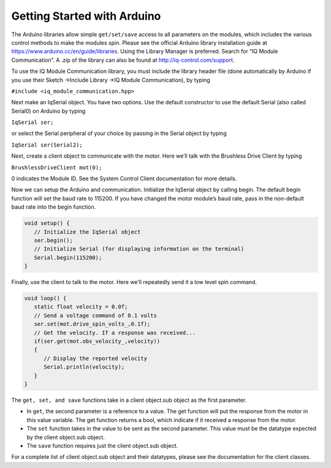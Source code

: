 ****************************
Getting Started with Arduino
****************************

The Arduino libraries allow simple ``get/set/save`` access to all parameters on the modules, which includes the
various control methods to make the modules spin. Please see the official Arduino library installation guide at
https://www.arduino.cc/en/guide/libraries. Using the Library Manager is preferred. Search for “IQ
Module Communication”.  A .zip of the library can also be found at http://iq-control.com/support.

To use the IQ Module Communication library, you must include the library header file (done automatically
by Arduino if you use their Sketch →Include Library →IQ Module Communication), by typing

``#include <iq_module_communication.hpp>``

Next make an IqSerial object. You have two options. Use the default constructor to use the default
Serial (also called Serial0) on Arduino by typing 

``IqSerial ser;`` 

or select the Serial peripheral of your choice by passing in the Serial object by typing 

``IqSerial ser(Serial2);``

Next, create a client object to communicate with the motor. Here we’ll talk with the Brushless Drive
Client by typing

``BrushlessDriveClient mot(0);``

0 indicates the Module ID. See the System Control Client documentation for more details.

Now we can setup the Arduino and communication. Initialize the IqSerial object by calling begin. The
default begin function will set the baud rate to 115200. If you have changed the motor module’s baud rate, 
pass in the non-default baud rate into the begin function.

.. code-block:: arduino

   void setup() {
      // Initialize the IqSerial object
      ser.begin();
      // Initialize Serial (for displaying information on the terminal)
      Serial.begin(115200);
   }

Finally, use the client to talk to the motor. Here we’ll repeatedly send it a low level spin command.

.. code-block:: arduino 
   
   void loop() {
      static float velocity = 0.0f;
      // Send a voltage command of 0.1 volts
      ser.set(mot.drive_spin_volts_,0.1f);
      // Get the velocity. If a response was received...
      if(ser.get(mot.obs_velocity_,velocity))
      {
         // Display the reported velocity
         Serial.println(velocity);
      }
   }

The ``get, set, and save`` functions take in a client object.sub object as the first parameter.

* In ``get``, the second parameter is a reference to a value. The get function will put the response from the motor in this value variable. The get function returns a bool, which indicate if it received a response from the motor.

* The ``set`` function takes in the value to be sent as the second parameter. This value must be the datatype expected by the client object.sub object.

* The ``save`` function requires just the client object.sub object.

For a complete list of client object.sub object and their datatypes, please see the documentation for the
client classes.


